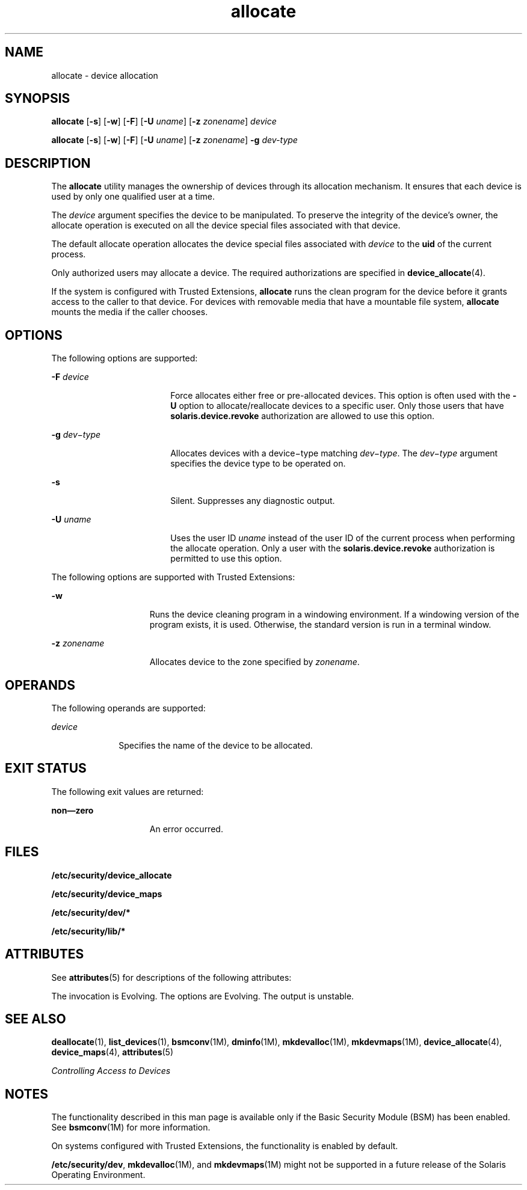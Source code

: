 '\" te
.\" CDDL HEADER START
.\"
.\" The contents of this file are subject to the terms of the
.\" Common Development and Distribution License (the "License").  
.\" You may not use this file except in compliance with the License.
.\"
.\" You can obtain a copy of the license at usr/src/OPENSOLARIS.LICENSE
.\" or http://www.opensolaris.org/os/licensing.
.\" See the License for the specific language governing permissions
.\" and limitations under the License.
.\"
.\" When distributing Covered Code, include this CDDL HEADER in each
.\" file and include the License file at usr/src/OPENSOLARIS.LICENSE.
.\" If applicable, add the following below this CDDL HEADER, with the
.\" fields enclosed by brackets "[]" replaced with your own identifying
.\" information: Portions Copyright [yyyy] [name of copyright owner]
.\"
.\" CDDL HEADER END
.\" Copyright (c) 2006, Sun Microsystems Inc. All Rights Reserved.
.TH allocate 1 "16 Mar 2006" "SunOS 5.11" "User Commands"
.SH NAME
allocate \- device allocation
.SH SYNOPSIS
.LP
.nf
\fBallocate\fR [\fB-s\fR] [\fB-w\fR] [\fB-F\fR] [\fB-U\fR \fIuname\fR] [\fB-z\fR \fIzonename\fR] \fIdevice\fR
.fi

.LP
.nf
\fBallocate\fR [\fB-s\fR] [\fB-w\fR] [\fB-F\fR] [\fB-U\fR \fIuname\fR] [\fB-z\fR \fIzonename\fR] \fB-g\fR \fIdev-type\fR
.fi

.SH DESCRIPTION
.LP
The \fBallocate\fR utility manages the ownership of devices through its allocation mechanism. It ensures that each device is used by only one qualified user at a time.
.LP
The \fIdevice\fR argument specifies the device to be manipulated. To preserve the integrity of the device's owner, the allocate operation is executed on all the device special files associated with that device.
.LP
The default allocate operation allocates the device special files associated with \fIdevice\fR to the \fBuid\fR of the current process.
.LP
Only authorized users may allocate a device. The required authorizations are specified in \fBdevice_allocate\fR(4).
.LP
If the system is configured with Trusted Extensions, \fBallocate\fR runs the clean program for the device before it grants access to the caller to that device. For devices with removable media that have a mountable file system, \fBallocate\fR mounts the media if the caller
chooses.
.SH OPTIONS
.LP
The following options are supported:
.sp
.ne 2
.mk
.na
\fB\fB-F\fR \fIdevice\fR\fR
.ad
.RS 18n
.rt  
 Force allocates either free or pre-allocated devices. This option is often used with the \fB-U\fR option to allocate/reallocate devices to a specific user.  Only those users that have \fBsolaris.device.revoke\fR authorization are allowed to use this option. 
.RE

.sp
.ne 2
.mk
.na
\fB\fB-g\fR \fIdev\(mitype\fR\fR
.ad
.RS 18n
.rt  
Allocates devices with a device\(mitype matching \fIdev\(mitype\fR. The \fIdev\(mitype\fR argument specifies the device type to be operated
on.
.RE

.sp
.ne 2
.mk
.na
\fB\fB-s\fR\fR
.ad
.RS 18n
.rt  
Silent. Suppresses any diagnostic output.
.RE

.sp
.ne 2
.mk
.na
\fB\fB-U\fR \fIuname\fR\fR
.ad
.RS 18n
.rt  
Uses the user ID \fIuname\fR instead of the user ID of the current process when performing the allocate operation. Only a user with the \fBsolaris.device.revoke\fR authorization
is permitted to use this option.
.RE

.LP
The following options are supported with Trusted Extensions:
.sp
.ne 2
.mk
.na
\fB\fB-w\fR\fR
.ad
.RS 15n
.rt  
Runs the device cleaning program in a windowing environment. If a windowing version of the program exists, it is used. Otherwise, the standard version is run in a terminal window.
.RE

.sp
.ne 2
.mk
.na
\fB\fB-z\fR \fIzonename\fR\fR
.ad
.RS 15n
.rt  
Allocates device to the zone specified by \fIzonename\fR.
.RE

.SH OPERANDS
.LP
The following operands are supported: 
.sp
.ne 2
.mk
.na
\fB\fIdevice\fR\fR
.ad
.RS 10n
.rt  
Specifies the name of the device to be allocated. 
.RE

.SH EXIT STATUS
.LP
The following exit values are returned:
.sp
.ne 2
.mk
.na
\fBnon\(emzero\fR
.ad
.RS 15n
.rt  
An error occurred.
.RE

.SH FILES
.LP
\fB/etc/security/device_allocate\fR
.LP
\fB/etc/security/device_maps\fR
.LP
\fB/etc/security/dev/*\fR
.LP
\fB/etc/security/lib/*\fR
.SH ATTRIBUTES
.LP
See \fBattributes\fR(5) for descriptions of the following attributes:
.sp

.sp
.TS
tab() box;
cw(2.75i) |cw(2.75i) 
lw(2.75i) |lw(2.75i) 
.
ATTRIBUTE TYPEATTRIBUTE VALUE
_
AvailabilitySUNWcsu
_
Interface StabilitySee below.
.TE

.LP
The invocation is Evolving. The options are Evolving. The output is unstable.
.SH SEE ALSO
.LP
\fBdeallocate\fR(1), \fBlist_devices\fR(1), \fBbsmconv\fR(1M), \fBdminfo\fR(1M), \fBmkdevalloc\fR(1M), \fBmkdevmaps\fR(1M), \fBdevice_allocate\fR(4), \fBdevice_maps\fR(4), \fBattributes\fR(5)
.LP
\fIControlling Access to Devices\fR
.SH NOTES
.LP
The functionality described in this man page is available only if the Basic Security Module (BSM) has been enabled. See \fBbsmconv\fR(1M) for more information.
.LP
On systems configured with Trusted Extensions, the functionality is enabled by default.
.LP
\fB/etc/security/dev\fR, \fBmkdevalloc\fR(1M), and \fBmkdevmaps\fR(1M) might not be supported in a future release of the Solaris Operating Environment. 
